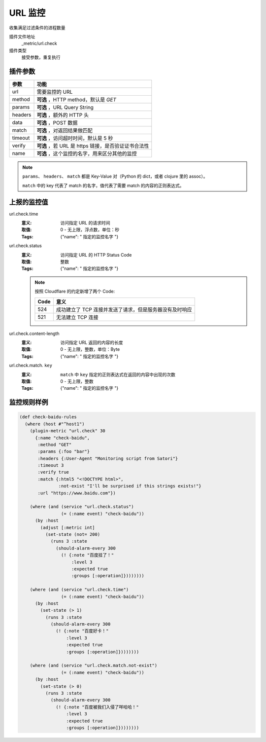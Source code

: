.. _url-check:

URL 监控
========

收集满足过滤条件的进程数量

插件文件地址
    _metric/url.check

插件类型
    接受参数，重复执行


插件参数
--------

+---------+-----------------------------------------------------+
| 参数    | 功能                                                |
+=========+=====================================================+
| url     | 需要监控的 URL                                      |
+---------+-----------------------------------------------------+
| method  | **可选** ，HTTP method，默认是 `GET`                |
+---------+-----------------------------------------------------+
| params  | **可选** ，URL Query String                         |
+---------+-----------------------------------------------------+
| headers | **可选** ，额外的 HTTP 头                           |
+---------+-----------------------------------------------------+
| data    | **可选** ，POST 数据                                |
+---------+-----------------------------------------------------+
| match   | **可选** ，对返回结果做匹配                         |
+---------+-----------------------------------------------------+
| timeout | **可选** ，访问超时时间，默认是 5 秒                |
+---------+-----------------------------------------------------+
| verify  | **可选** ，若 URL 是 https 链接，是否验证证书合法性 |
+---------+-----------------------------------------------------+
| name    | **可选** ，这个监控的名字，用来区分其他的监控       |
+---------+-----------------------------------------------------+

.. note::
   ``params``、 ``headers``、 ``match`` 都是 Key-Value 对（Python 的 dict，或者 clojure 里的 assoc）。

   ``match`` 中的 key 代表了 match 的名字，值代表了需要 match 的内容的正则表达式。


上报的监控值
------------

url.check.time
    :意义: 访问指定 URL 的请求时间
    :取值: 0 - 无上限，浮点数，单位：秒
    :Tags: {"name": " ``指定的监控名字`` "}

url.check.status
    :意义: 访问指定 URL 的 HTTP Status Code
    :取值: 整数
    :Tags: {"name": " ``指定的监控名字`` "}

    .. note::
        按照 Cloudflare 的约定新增了两个 Code:

        +------+---------------------------------------------------------+
        | Code | 意义                                                    |
        +======+=========================================================+
        | 524  | 成功建立了 TCP 连接并发送了请求，但是服务器没有及时响应 |
        +------+---------------------------------------------------------+
        | 521  | 无法建立 TCP 连接                                       |
        +------+---------------------------------------------------------+

url.check.content-length
    :意义: 访问指定 URL 返回的内容的长度
    :取值: 0 - 无上限，整数，单位：Byte
    :Tags: {"name": " ``指定的监控名字`` "}

url.check.match. ``key``
    :意义: ``match`` 中 ``key`` 指定的正则表达式在返回的内容中出现的次数
    :取值: 0 - 无上限，整数
    :Tags: {"name": " ``指定的监控名字`` "}


监控规则样例
------------

.. code-block:: clojure

    (def check-baidu-rules
      (where (host #"^host1")
        (plugin-metric "url.check" 30
          {:name "check-baidu",
           :method "GET"
           :params {:foo "bar"}
           :headers {:User-Agent "Monitoring script from Satori"}
           :timeout 3
           :verify true
           :match {:html5 "<!DOCTYPE html>",
                   :not-exist "I'll be surprised if this strings exists!"}
           :url "https://www.baidu.com"})

        (where (and (service "url.check.status")
                    (= (:name event) "check-baidu"))
          (by :host
            (adjust [:metric int]
              (set-state (not= 200)
                (runs 3 :state
                  (should-alarm-every 300
                    (! {:note "百度挂了！"
                        :level 3
                        :expected true
                        :groups [:operation]})))))))

        (where (and (service "url.check.time")
                    (= (:name event) "check-baidu"))
          (by :host
            (set-state (> 1)
              (runs 3 :state
                (should-alarm-every 300
                  (! {:note "百度好卡！"
                      :level 3
                      :expected true
                      :groups [:operation]})))))))

        (where (and (service "url.check.match.not-exist")
                    (= (:name event) "check-baidu"))
          (by :host
            (set-state (> 0)
              (runs 3 :state
                (should-alarm-every 300
                  (! {:note "百度被我们入侵了咩哈哈！"
                      :level 3
                      :expected true
                      :groups [:operation]})))))))
